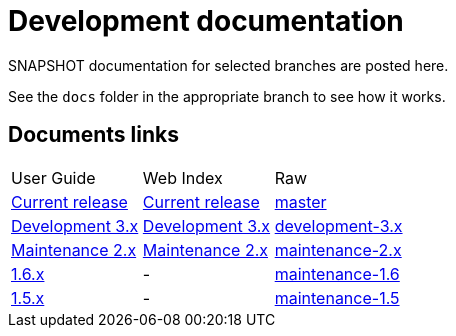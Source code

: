 = Development documentation
:siteroot: https://asciidoctor.github.io/asciidoctor-gradle-plugin
:userguide: user-guide/index.html
:dev3: development-3.x
:dev2: maintenance-2.x
:dev1-5: maintenance-1.5
:dev1-6: maintenance-1.6

SNAPSHOT documentation for selected branches are posted here. 

See the `docs` folder in the appropriate branch to see how it works.

== Documents links

|===
| User Guide | Web Index | Raw
| link:{siteroot}/master/{userguide}[Current release] | link:{siteroot}/master[Current release] | link:./master[master]
| link:{siteroot}/{dev3}/{userguide}[Development 3.x] | {siteroot}/{dev3}[Development 3.x] | link:./{dev3}[{dev3}]
| link:{siteroot}/{dev2}/{userguide}[Maintenance 2.x] | {siteroot}/{dev2}[Maintenance 2.x] | link:./{dev2}[{dev2}]
| link:{siteroot}/{dev1-6}/{userguide}[1.6.x] | - | link:./{dev1-6}[{dev1-6}]
| link:{siteroot}/{dev1-5}/{userguide}[1.5.x] | - | link:./{dev1-5}[{dev1-5}]
|===
